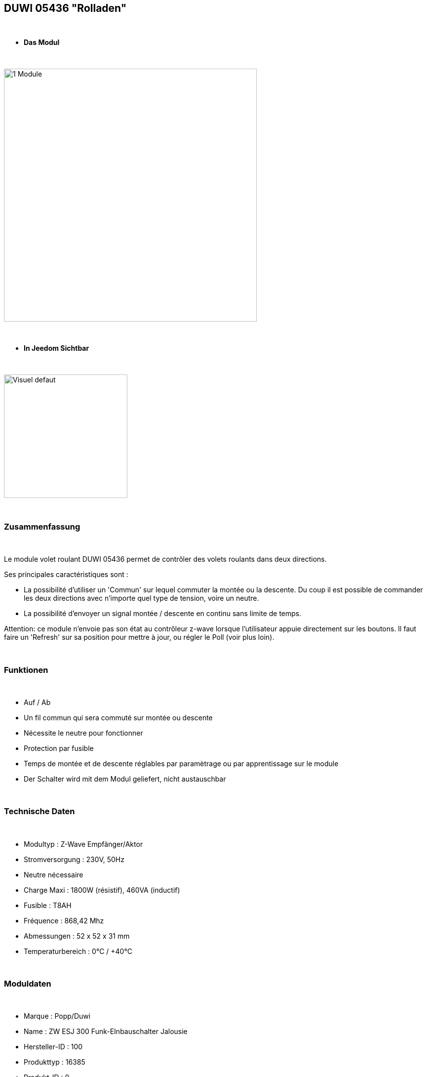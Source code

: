 == DUWI 05436 "Rolladen"

{nbsp} +


* *Das Modul*

{nbsp} +

image::../images/duwi.05436/1-Module.PNG[width=512,align="center"]

{nbsp} +

* *In Jeedom Sichtbar*

{nbsp} +


image::../images/duwi.05436/Visuel_defaut.PNG[width=250,align="center"]

{nbsp} +

=== Zusammenfassung

{nbsp} +

Le module volet roulant DUWI 05436 permet de contrôler des volets roulants dans deux directions.

Ses principales caractéristiques sont :

- La possibilité d'utiliser un 'Commun' sur lequel commuter la montée ou la descente. Du coup il est possible de commander les deux directions avec n'importe quel type de tension, voire un neutre.

- La possibilité d'envoyer un signal montée / descente en continu sans limite de temps.

Attention: ce module n'envoie pas son état au contrôleur z-wave lorsque l'utilisateur appuie directement sur les boutons. Il faut faire un 'Refresh' sur sa position pour mettre à jour, ou régler le Poll (voir plus loin).

{nbsp} +


=== Funktionen

{nbsp} +

* Auf / Ab
* Un fil commun qui sera commuté sur montée ou descente
* Nécessite le neutre pour fonctionner
* Protection par fusible
* Temps de montée et de descente réglables par paramètrage ou par apprentissage sur le module
* Der Schalter wird mit dem Modul geliefert, nicht austauschbar

{nbsp} +

=== Technische Daten

{nbsp} +

* Modultyp : Z-Wave Empfänger/Aktor
* Stromversorgung : 230V, 50Hz
* Neutre nécessaire
* Charge Maxi : 1800W (résistif), 460VA (inductif)
* Fusible : T8AH
* Fréquence : 868,42 Mhz
* Abmessungen : 52 x 52 x 31 mm
* Temperaturbereich : 0°C / +40°C

{nbsp} +

=== Moduldaten

{nbsp} +

* Marque : Popp/Duwi
* Name : ZW ESJ 300 Funk-EInbauschalter Jalousie 
* Hersteller-ID : 100
* Produkttyp : 16385
* Produkt-ID : 0

{nbsp} +

=== Verbindung

image::../images/duwi.05436/2-Montage.PNG[width=712,align="center"]

{nbsp} +

=== Konfiguration

{nbsp} +

Um das OpenZwave Plugin zu konfigurieren und um zu wissen, wie man es in Jeedom includiert, schauen Sie sich die  link:https://jeedom.fr/doc/documentation/plugins/openzwave/fr_FR/openzwave.html[Dokumentation] an.

{nbsp} +

[icon="../images/plugin/important.png"]
[IMPORTANT]
Pour mettre le module en mode inclusion, il faut appuyer trois fois sur la montée ou la descente. L'exclusion se fait de la même manière.

{nbsp} +

[underline]#Einmal Includiert, sollten Sie folgendes erhalten :#

{nbsp} +

image::../images/duwi.05436/3-Inclusion.PNG[Plugin Zwave,align="center"]

{nbsp} +

==== Befehle

{nbsp} +


Nachdem das Modul erkannt wurde, werden die zugeordneten Modul-Befehle verfügbar sein.

{nbsp} +


image::../images/duwi.05436/4-Commandes.PNG[Commandes,align="center"]

{nbsp} +


[underline]#Hier ist die Liste der Befehle :#

{nbsp} +

* Etat : c'est la position actuelle du volet, en pourcentage de 0 à 99
* Descendre : commande pour descendre complètement
* Monter : commande pour monter complètement
* Stop : arrêt immédiat du mouvement
* Rafraîchir : rafraichîr l'état actuel du module
* Niveau : slider pour positionner une ouverture partielle

{nbsp} +


===== Réglage des temps de montée et de descente :
Il faut démonter l'interrupteur pour avoir accès aux deux boutons "montée" et "descente".

Positionnez le volet tout en haut si vous voulez régler le temps de descente, et inversement.

Appuyez au moins 2s sur les deux boutons (montée et descente) simultanément. La led doit se mettre à clignoter en vert.

Appuyez ensuite en continu sur le bouton de descente ou de montée, jusqu'à atteindre la position désirée. Lorsque vous lâchez le bouton, la led s'allume en vert fixe quelques secondes. Le temps est mémorisé.

Recommencer l'opération dans l'autre sens.

{nbsp} +

==== Modulkonfiguration

{nbsp} +

Wenn Sie später die Konfiguration des Moduls gemäß Ihrer Funktion durchführen wollen, 
erfolgt das in Jeedom über die Schaltfläche "Konfiguration“, des OpenZwave Plugin.

{nbsp} +


image::../images/plugin/bouton_configuration.jpg[Configuration plugin Zwave,align="center"]

{nbsp} +


[underline]#Sie werden auf diese Seite kommen# (nach einem Klick auf die Registerkarte Parameter)

{nbsp} +

image::../images/duwi.05436/5-Paramètres.PNG[Config1,align="center"]


{nbsp} +


[underline]#Parameterdetails :#

{nbsp} +



* 0 : Running Time : 

Ce sont les temps de montée et descente. Vous devriez y retrouver votre apprentissage.

Le codage est fait par deux paires d'octets : la première pour la montée et la seconde pour la descente.

Les valeurs sont codées en héxadécimal dans le module et remises en décimal dans l'affichage de Jeedom.

Par exemple : pour 4626, cela donne en héxadécimal : 0x1212. Soit 0x12 pour la montée et 0x12 pour la descente. Soit, ramené à nouveau en décimal : 18s pour montée et descente.

A noter : forcer une valeur à zéro pour ce paramètre impliquera que le module commutera sur montée ou descente sans limite de temps. Il faudra alors envoyer un 'Stop' pour interrompre. 

* 1 : Stop-functionnality : Enabled ou Disabled : 

Sert à indiquer si un appui dans la direction opposée pendant un déplacement stoppe le volet ou le renvoie immédiatement dans le sens opposé.


{nbsp} +

==== Gruppen

{nbsp} +

Ce module ne possède qu'un seul groupe d'association dans lequel doit se trouver votre contrôleur Z-Wave.

{nbsp} +


image::../images/duwi.05436/6-Groupes.PNG[Groupe]

{nbsp} +


=== Bon à savoir

{nbsp} +

* Comme précisé au début, le module ne reporte pas les changements de positions faits par l'utilisateur en appuyant directement sur l'interrupteur. Pour avoir un retour d'état, il faut donc :

 o soit configurer un poll à 5 minutes dans la configuration, onglet 'valeurs'

image::../images/duwi.05436/7-Poll.PNG[Groupe]

 o soit créer un scénario qui lance la commande 'Refresh' toutes les x minutes (au minimum 1 minute)

* Paramétrer un fonctionnement sans limite de temps peut s'avérer utile pour les commandes de VMC

{nbsp} +

==== Visuelle Alternative

{nbsp} +


image::../images/duwi.05436/Visuel_custom.PNG[width=250,align="center"]

TIP: Le Widget "Store_2_IMG" utilisé sur la commande d'info "Etat". Ce widget est sympa car il montre les états 'partiellement ouvert'.

#_@Theduck38_#